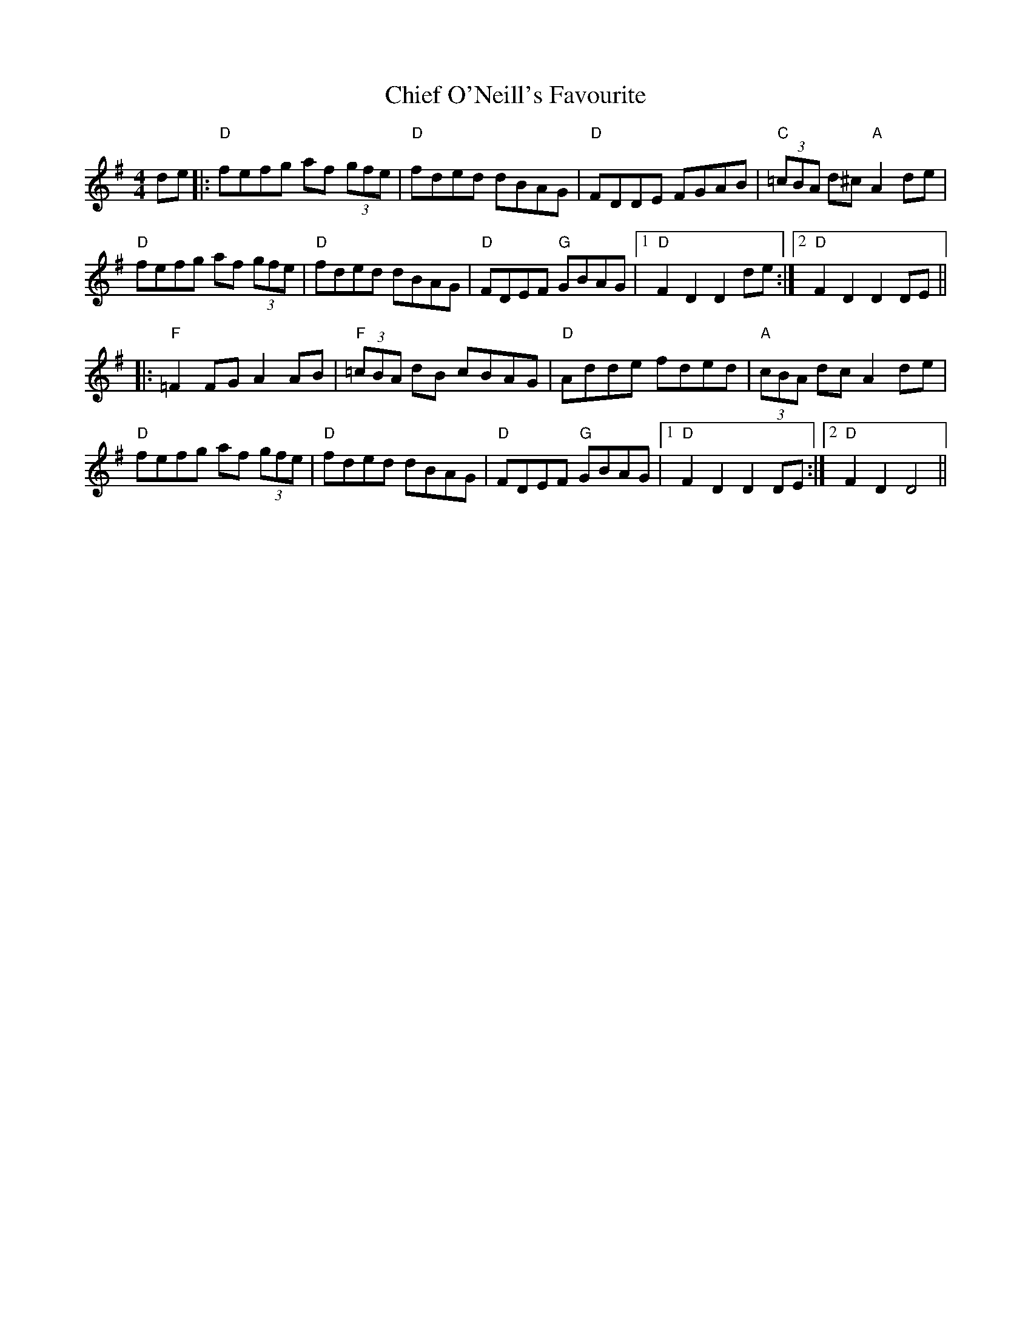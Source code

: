 X: 7018
T: Chief O'Neill's Favourite
R: hornpipe
M: 4/4
K: Dmixolydian
de|:"D" fefg af (3gfe|"D" fded dBAG|"D" FDDE FGAB|"C" (3=cBA d^c "A" A2 de|
"D" fefg af (3gfe|"D" fded dBAG|"D" FDEF "G" GBAG|1 "D" F2 D2 D2 de:|2 "D" F2 D2 D2 DE||
|:"F" =F2 FG A2 AB|"F" (3=cBA dB cBAG|"D" Adde fded|"A" (3cBA dc A2 de|
"D" fefg af (3gfe|"D" fded dBAG|"D" FDEF "G" GBAG|1 "D" F2 D2 D2 DE:|2 "D" F2 D2 D4||

